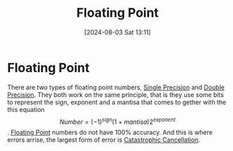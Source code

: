 :PROPERTIES:
:ID:       ace79a98-46ca-49e3-a7ee-cceba767714a
:END:
#+title: Floating Point
#+date: [2024-08-03 Sat 13:11]
#+STARTUP: latexpreview

* Floating Point
There are two types of floating point numbers, [[id:927f4ddf-8c9b-454c-b4cd-54cc2e184d11][Single Precision]] and [[id:787abd3a-b156-4729-8fce-e82a14c7777d][Double Precision]]. They both work on the same principle, that is they use some bits to represent the sign, exponent and a mantisa that comes to gether with the this equation \[Number=(-1)^{sign}(1+mantisa)2^{exponent}\]. [[id:ace79a98-46ca-49e3-a7ee-cceba767714a][
Floating Point]] numbers do not have 100% accuracy. And this is where errors arrise, the largest form of error is [[id:9e78b4ec-0ab4-42e2-b379-0fef36675d4e][Catastrophic Cancellation]].
